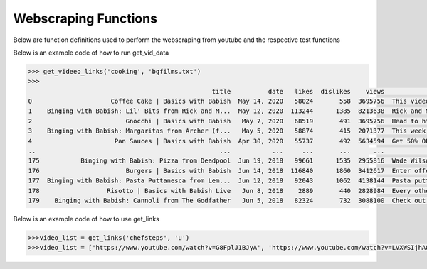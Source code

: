 Webscraping Functions
=====================


Below are function definitions used to perform the webscraping from youtube and the respective test functions   



.. py:function:: get_vid_data(folder,file):

   
   For each video in a list in a file, scrape the video name, description, number of likes, number of dislikes, date posted, and number of view.

   
   :param str folder: folder where files are stored with video link information, i.e - 'cooking'
   :param str file: file name of file holding the video links
   :return: data frame of scraped data for all videos
   :rtype: df : pandas DataFrame
   :raises TypeError: if folder or file is not a basestring




Below is an example code of how to run get_vid_data
   
.. code-block:: python

   >>> get_videeo_links('cooking', 'bgfilms.txt')
   >>> 
                                                    title          date   likes  dislikes    views                                        description
   0                     Coffee Cake | Basics with Babish  May 14, 2020   58024       558  3695756  This video is sponsored by Trade Coffee. Get 3...
   1    Binging with Babish: Lil' Bits from Rick and M...  May 12, 2020  113244      1385  8213638  Rick and Morty is back and it's Ricker and Mor...
   2                         Gnocchi | Basics with Babish   May 7, 2020   68519       491  3695756  Head to http://bit.ly/squarespacebabish to sav...
   3    Binging with Babish: Margaritas from Archer (f...   May 5, 2020   58874       415  2071377  This week, H Jon Benjamin, the voice of Sterli...
   4                      Pan Sauces | Basics with Babish  Apr 30, 2020   55737       492  5634594  Get 50% OFF your first 6-bottle box: https://b...
   ..                                                 ...           ...     ...       ...      ...                                                ...
   175           Binging with Babish: Pizza from Deadpool  Jun 19, 2018   99661      1535  2955816  Wade Wilson knew exactly what he was doing whe...
   176                       Burgers | Basics with Babish  Jun 14, 2018  116840      1860  3412617  Enter offer code “Babish” at Squarespace.com f...
   177  Binging with Babish: Pasta Puttanesca from Lem...  Jun 12, 2018   92043      1062  4138144  Pasta puttanesca can mean many things - a bond...
   178                  Risotto | Basics with Babish Live   Jun 8, 2018    2889       440  2828984  Every other week, cook-a-long with me on Twitc...
   179    Binging with Babish: Cannoli from The Godfather   Jun 5, 2018   82324       732  3088100  Check out some summer-adventure-recipe-videos ...

   


.. py:function:: get_links(user, t):

   Gets all the video links for a specific user

   :param str user: creator's username i.e. - 'bgfilms'
   :param char t: type of content creator i.e. 'u' - user, 'p' - playlist, 'c' - channel
   :return: list of links to videos
   :rtype: videolist : list   
   :raises TypeError: if user or t is not a basestring 
   :raises TypeError: if length of t is not equal to 1
   :raises assertionError: if t is not equal to 'u', 'p', 'c'

Below is an example code of how to use get_links
  
.. code-block:: python

   >>>video_list = get_links('chefsteps', 'u')
   >>>video_list = ['https://www.youtube.com/watch?v=G8FplJ1BJyA', 'https://www.youtube.com/watch?v=LVXWSIjhAOc', 'https://www.youtube.com/watch?v=iNSc2sixyWQ', 'https://www.youtube.com/watch?v=RFA_RptDR4w', 'https://www.youtube.com/watch?v=giA5iA_6qGM', 'https://www.youtube.com/watch?v=NDm7Fo71kow', 'https://www.youtube.com/watch?v=Phtn7C62G0E', 'https://www.youtube.com/watch?v=xkoU3fzXnFg', 'https://www.youtube.com/watch?v=tUCtMYmKjfY', 'https://www.youtube.com/watch?v=KfQqEV6erqM', 'https://www.youtube.com/watch?v=7BMb4FMtvec', 'https://www.youtube.com/watch?v=mCkeZb6tN-c', 'https://www.youtube.com/watch?v=qkwPd8cyXSI', 'https://www.youtube.com/watch?v=jonmvu9yicE', 'https://www.youtube.com/watch?v=NWBdRRW4oCE', 'https://www.youtube.com/watch?v=KPoxKFmNs5E', 'https://www.youtube.com/watch?v=smyFpZQz-50', 'https://www.youtube.com/watch?v=nRHaZoI-Bhc', 'https://www.youtube.com/watch?v=VB_fsszLDvY', 'https://www.youtube.com/watch?v=nk6tzT-m8gQ', 'https://www.youtube.com/watch?v=Tf_eSMpNgh8', 'https://www.youtube.com/watch?v=21xmT4Jc3yM', 'https://www.youtube.com/watch?v=OLMWqoQP2pI', 'https://www.youtube.com/watch?v=4qKASRi7iJs', 'https://www.youtube.com/watch?v=owgPVAHdRpg', 'https://www.youtube.com/watch?v=liRwZsw3cq4', 'https://www.youtube.com/watch?v=eBF5DwJPH00', 'https://www.youtube.com/watch?v=-XGyf5bpOdg', 'https://www.youtube.com/watch?v=P1Ncswxv4QU']




   
.. py:function:: test_get_video_data():
   
   Pytest test for get_vid_data function

   :raises assertionError: if d.columns do not all contain 'title','date','likes','dislikes','views','description'
   :raises assertionError: if d.title is not equal to 'Group 48 Video Presentation'
   :raises assertionError: if d.date is not equal to 'Mar 19,2020'
   :raises assertionError: if d.description is not equal to 'Group 48 video presentation for UCSD ECE271B Winter2020.'

.. py:function:: test_get_video_links():

   Pytest test for get_links function

   :raises assertionError: if links does not equal 'https://www.youtube.com/watch?v=2tDmuNu_1FQ'

